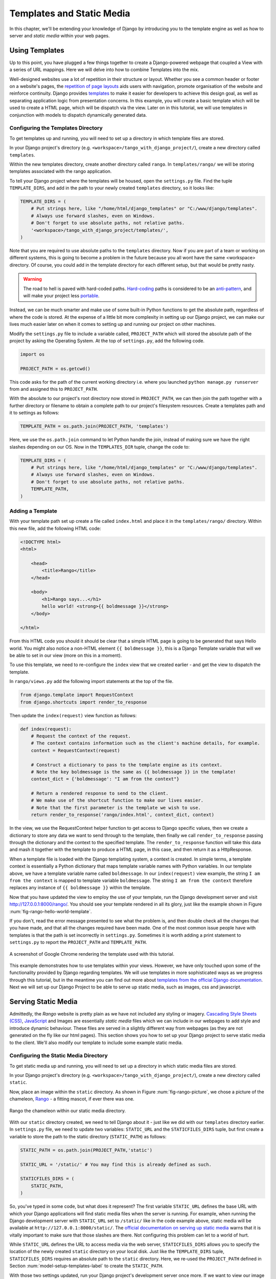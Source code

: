 .. _templates-label:

Templates and Static Media
==========================
In this chapter, we'll be extending your knowledge of Django by introducing you to the template engine as well as how to server and *static media* within your web pages. 

.. _model-setup-templates-label:

Using Templates
---------------
Up to this point, you have plugged a few things together to create a Django-powered webpage that coupled a View with a series of URL mappings. Here we will delve into how to combine Templates into the mix.

Well-designed websites use a lot of repetition in their structure or layout. Whether you see a common header or footer on a website's pages, the `repetition of page layouts <http://www.techrepublic.com/blog/web-designer/effective-design-principles-for-web-designers-repetition/>`_ aids users with navigation, promote organisation of the website and reinforce continuity. Django provides `templates  <https://docs.djangoproject.com/en/1.5/ref/templates/>`_ to make it easier for developers to achieve this design goal, as well as separating application logic from presentation concerns. In this example, you will create a basic template which will be used to create a HTML page, which will be dispatch via the view. Later on in this tutorial, we will use templates in conjunction with models to dispatch dynamically generated data.


Configuring the Templates Directory
...................................
To get templates up and running, you will need to set up a directory in which template files are stored. 

In your Django project's directory (e.g. ``<workspace>/tango_with_django_project/``), create a new directory called ``templates``. 

Within the new templates directory, create another directory called ``rango``. In ``templates/rango/`` we will be storing templates associated with the rango application.

To tell your Django project where the templates will be housed, open the ``settings.py`` file. Find the tuple ``TEMPLATE_DIRS``, and add in the path to your newly created ``templates`` directory, so it looks like:

.. code-block:: python
	
	TEMPLATE_DIRS = (
	    # Put strings here, like "/home/html/django_templates" or "C:/www/django/templates".
	    # Always use forward slashes, even on Windows.
	    # Don't forget to use absolute paths, not relative paths.
	    '<workspace>/tango_with_django_project/templates/',
	)

Note that you are required to use absolute paths to the ``templates`` directory. Now if you are part of a team or working on different systems, this is going to become a problem in the future because you all wont have the same <workspace> directory. Of course, you could add in the template directory for each different setup, but that would be pretty nasty.

.. warning::
	The road to hell is paved with hard-coded paths. 
 	`Hard-coding <http://en.wikipedia.org/wiki/Hard_coding>`_ paths is considered to be an `anti-pattern <http://sourcemaking.com/antipatterns>`_, and will make your project less `portable <http://en.wikipedia.org/wiki/Software_portability>`_.


Instead, we can be much smarter and make use of some built-in Python functions to get the absolute path, regardless of where the code is stored. At the expense of a little bit more complexity in setting up our Django project, we can make our lives much easier later on when it comes to setting up and running our project on other machines.

Modify the ``settings.py`` file to include a variable called, ``PROJECT_PATH`` which will stored the absolute path of the project by asking the Operating System. At the top of ``settings.py``, add the following code.

.. code-block:: python
	
	import os
	
	PROJECT_PATH = os.getcwd()

This code asks for the path of the current working directory i.e. where you launched ``python manage.py runserver`` from and assigned this to ``PROJECT_PATH``. 


With the absolute to our project's root directory now stored in ``PROJECT_PATH``, we can then join the path together with a further directory or filename to obtain a complete path to our project's filesystem resources.
Create a templates path and it to settings as follows: 

.. code-block:: python
	
	TEMPLATE_PATH = os.path.join(PROJECT_PATH, 'templates')

Here, we use the ``os.path.join`` command to let Python handle the join, instead of making sure we have the right slashes depending on our OS. Now in the ``TEMPLATES_DIR`` tuple, change the code to:
 	

.. code-block:: python
	
	TEMPLATE_DIRS = (
	    # Put strings here, like "/home/html/django_templates" or "C:/www/django/templates".
	    # Always use forward slashes, even on Windows.
	    # Don't forget to use absolute paths, not relative paths.
	    TEMPLATE_PATH,
	)



Adding a Template
.................

With your template path set up create a file called ``index.html`` and place it in the ``templates/rango/`` directory. Within this new file, add the following HTML code:

.. code-block:: html
	
	<!DOCTYPE html>
	<html>
	
	    <head>
	        <title>Rango</title>
	    </head>
	    
	    <body>
	        <h1>Rango says...</h1>
	        hello world! <strong>{{ boldmessage }}</strong>
	    </body>
	
	</html>

From this HTML code you should it should be clear that a simple HTML page is going to be generated that says Hello world. You might also notice a non-HTML element ``{{ boldmessage }}``, this is a Django Template variable that will we be able to set in our view (more on this in a moment).

To use this template, we need to re-configure the ``index`` view that we created earlier - and get the view to dispatch the template.

In ``rango/views.py`` add the following import statements at the top of the file.

.. code-block:: python
	
	from django.template import RequestContext
	from django.shortcuts import render_to_response

Then update the ``index(request)`` view function as follows:

.. code-block:: python
	
	def index(request):
	    # Request the context of the request.
	    # The context contains information such as the client's machine details, for example.
	    context = RequestContext(request)
	    
	    # Construct a dictionary to pass to the template engine as its context.
	    # Note the key boldmessage is the same as {{ boldmessage }} in the template!
	    context_dict = {'boldmessage': "I am from the context"}
	    
	    # Return a rendered response to send to the client.
	    # We make use of the shortcut function to make our lives easier.
	    # Note that the first parameter is the template we wish to use.
	    return render_to_response('rango/index.html', context_dict, context)

In the view, we use the RequestContext helper function to get access to Django specific values, then we create a dictionary to store any data we want to send through to the template, then finally we call ``render_to_response``  passing through the dictionary and the context to the specified template. The ``render_to_response`` function will take this data and mash it together with the template to produce a HTML page, in this case, and then return it as a HttpResponse.

When a template file is loaded with the Django templating system, a context is created. In simple terms, a template context is essentially a Python dictionary that maps template variable names with Python variables. In our template above, we have a template variable name called ``boldmessage``. In our ``index(request)`` view example, the string ``I am from the context`` is mapped to template variable ``boldmessage``. The string ``I am from the context`` therefore replaces any instance of ``{{ boldmessage }}`` within the template.

Now that you have updated the view to employ the use of your template, run the Django development server and visit http://127.0.0.1:8000/rango/. You should see your template rendered in all its glory, just like the example shown in Figure :num:`fig-rango-hello-world-template`. 

If you don't, read the error message presented to see what the problem is, and then double check all the changes that you have made, and that all the changes required have been made. One of the most common issue people have with templates is that the path is set incorrectly in ``settings.py``. Sometimes it is worth adding a print statement to ``settings.py`` to report the ``PROJECT_PATH`` and ``TEMPLATE_PATH``.

.. _fig-rango-hello-world-template:

.. figure:: ../images/rango-hello-world-template.png
	:figclass: align-center

	A screenshot of Google Chrome rendering the template used with this tutorial.

This example demonstrates how to use templates within your views. However, we have only touched upon some of the functionality provided by Django regarding templates. We will use templates in more sophisticated ways as we progress through this tutorial, but in the meantime you can find out more about `templates from the official Django documentation <https://docs.djangoproject.com/en/1.5/ref/templates/>`_. Next we will set up our Django Project to be able to serve up static media, such as images, css and javascript.


Serving Static Media
--------------------
Admittedly, the *Rango* website is pretty plain as we have not included any styling or imagery.  `Cascading Style Sheets (CSS) <http://en.wikipedia.org/wiki/Cascading_Style_Sheets>`_, `JavaScript <https://en.wikipedia.org/wiki/JavaScript>`_ and Images are essentially *static media* files which we can include in our webpages to add style and introduce dynamic behaviour. These files are served in a slightly different way from webpages (as they are not generated on the fly like our html pages). This section shows you how to set up your Django project to serve static media to the client. We'll also modify our template to include some example static media.



Configuring the Static Media Directory
......................................
To get static media up and running, you will need to set up a directory in which static media files are stored. 

In your Django project's directory (e.g. ``<workspace>/tango_with_django_project/``), create a new directory called ``static``. 

Now, place an image within the ``static`` directory. As shown in Figure :num:`fig-rango-picture`, we chose a picture of the chameleon, `Rango <http://www.imdb.com/title/tt1192628/>`_ - a fitting mascot, if ever there was one.

.. _fig-rango-picture:

.. figure:: ../images/rango-picture.pdf
	:figclass: align-center

	Rango the chameleon within our static media directory.

With our ``static`` directory created, we need to tell Django about it - just like we did with our ``templates`` directory earlier. In ``settings.py`` file, we need to update two variables:  ``STATIC_URL`` and the ``STATICFILES_DIRS`` tuple, but first create a variable to store the path to the static directory (``STATIC_PATH``) as follows:

.. code-block:: python
	
	STATIC_PATH = os.path.join(PROJECT_PATH,'static')

	STATIC_URL = '/static/' # You may find this is already defined as such.
	
	STATICFILES_DIRS = (
	    STATIC_PATH,
	)

So, you've typed in some code, but what does it represent? The first variable ``STATIC_URL`` defines the base URL with which your Django applications will find static media files when the server is running. For example, when running the Django development server with ``STATIC_URL`` set to ``/static/`` like in the code example above, static media will be available at ``http://127.0.0.1:8000/static/``.  The `official documentation on serving up static media <https://docs.djangoproject.com/en/1.5/ref/settings/#std:setting-STATIC_URL>`_ warns that it is vitally  important to make sure that those slashes are there. Not configuring this problem can let to a world of hurt.

While ``STATIC_URL`` defines the URL to access media via the web server, ``STATICFILES_DIRS`` allows you to specify the location of the newly created ``static`` directory on your local disk. Just like the ``TEMPLATE_DIRS`` tuple, ``STATICFILES_DIRS`` requires an absolute path to the ``static`` directory. Here, we re-used the ``PROJECT_PATH`` defined in Section :num:`model-setup-templates-label` to create the ``STATIC_PATH``.


With those two settings updated, run your Django project's development server once more. If we want to view our image of Rango,  visit the URL ``http://127.0.0.1:8000/static/rango.jpg``. If it doesn't appear, you will want to check to see if everything has been correctly spelt and that you saved your ``settings.py`` file, and restart the development server. If it does appear, try putting in additional file types into the ``static`` directory and request them via your browser.

.. caution:: While using the Django development server to serve your static media files is totally fine for a development environment, it's highly unsuitable for a production environment.  The `official Django documentation on Deployment <https://docs.djangoproject.com/en/1.5/howto/static-files/deployment/>`_ provides further information about deploying static files in a production environment.

Static Media Files and Templates
--------------------------------
Now that you have your Django project set up to handle static media, you can now access such media within your templates.

To demonstrate how to include static media, open up ``index.html`` located in the ``templates/rango`` directory. Modify the HTML source code as follows (the two lines that we add are shown with a HTML comment next to them for easy identification):

.. code-block:: html

	<!DOCTYPE html>
	
	{% load static %} <!-- New line -->
	
	<html>
	
	    <head>
	        <title>Rango</title>
	    </head>
	    
	    <body>
	        <h1>Rango says...</h1>
	        hello world! <strong>{{ boldmessage }}</strong><br />
	        <a href="/rango/about/">About</a><br />
	        <img src="{% static "rango.jpg" %}" alt="Picture of Rango" /> <!-- New line -->
	    </body>
	
	</html>

First we need to inform Django's template system that we will be using static media with the ``{% load static %}``. This allows us to call the ``static`` template tag as done in, ``{% static "rango.jpg" %}``. As you see Django Template tag are denoted by the curly brackets ``{ }``. In this example, the ``static`` tag will combine the STATIC_URL with "rango.jpg" so that the rendered HTML looks like:

.. code-block:: html

	<img src="/static/rango.jpg" alt="Picture of Rango" /> <!-- New line -->

If for some reason the image cannot be loaded, it is always nice to specify an alternative text tagline with the ``alt`` attribute to display in place of the missing image.

With this change in place, kick off the Django development server and visit ``http://127.0.0.1:8000/rango``. Hopefully, you will see web page something like the one shown in Figure :num:`fig-rango-site-with-pic`.

.. _fig-rango-site-with-pic:

.. figure:: ../images/rango-site-with-pic.pdf
	:figclass: align-center

	Our first Rango template, complete with a picture of Rango the chameleon.

The ``{% static %}`` function call should be used whenever you wish to reference static media on your page. The code example below demonstrates how you could include JavaScript, CSS and images into your templates.

.. code-block:: html
	
	<!DOCTYPE html>
	
	{% load static %}
	
	<html>
	
	    <head>
	        <title>Rango</title>
	        <link rel="stylesheet" href="{% static "css/base.css" %}" /> <!-- CSS -->
	        <script src="{% static "js/jquery.js" %}"></script> <!-- JavaScript -->
	    </head>
	    
	    <body>
	        <h1>Including Static Media</h1>
	        <img src="{% static "rango.jpg" %}" alt="Picture of Rango" /> <!-- Images -->
	    </body>
	
	</html>

Obviously, the static files you reference will need to be present within your ``static`` directory. If the file is not there or you have referenced it incorrectly the console output provide by Django's light weight development server will flag up any errors. Go ahead, give it a shot and see what happens.

For further information about including static media you can read through the official `Django documentation on working with static files in templates <https://docs.djangoproject.com/en/1.5/howto/static-files/#staticfiles-in-templates>`_.

.. caution:: Care should be taken in your templates to ensure that any `document type declaration <http://en.wikipedia.org/wiki/Document_Type_Declaration>`_ (e.g. ``<!DOCTYPE html>``) you use in your webpages appears in the rendered output on the *first line*. This is why we put the Django template command ``{% load static %}`` on a line underneath the document type declaration, rather than at the very top. It is a requirement of HTML/XHTML variations that the document type declaration be declared on the very first line. Django commands placed before will obviously be removed in the final rendered output, but they may leave behind residual whitespace which means your output `will fail validation <http://www.w3schools.com/web/web_validate.ASP>`_ on `the W3C markup validation service <http://validator.w3.org/>`_.

The Static Media Server
-----------------------
Now that you can dispatch static files, many projects also want to enable user to upload their own media content - for example to load a profile image. This section shows you how to add a simple, development media server to your Django project. The development media server can be used in conjunction with file uploading forms (which will be touch upon in later chapters, but we'll set up here, now).

So, how do we go about setting up a development media server? The first step is to create another new directory - called ``media`` - within our Django project's root (e.g. ``<workspace>/tango_with_django_project/``). The new ``media`` directory should now be sitting alongside your ``templates`` and ``static`` directories. After you create the directory, you must then modify your Django project's ``urls.py`` file, located in the project configuration directory (e.g. ``<workspace>/tango_with_django_project/tango_with_django_project/``). Add the following code:

.. code-block:: python
	
	# At the top of your urls.py file, add the following line:
	from django.conf import settings
	
	# UNDERNEATH your urlpatterns definition, add the following two lines:
	if settings.DEBUG:
		urlpatterns += patterns(
			'django.views.static',
			(r'media/(?P<path>.*)',
			'serve',
			{'document_root': settings.MEDIA_ROOT}), )

The ``settings`` module from ``django.conf`` allows us access to the variables defined within our project's ``settings.py`` file. The conditional statement then checks if the Django project is being run in `DEBUG <https://docs.djangoproject.com/en/1.5/ref/settings/#debug>`_ mode. If the project's ``DEBUG`` setting is set to ``True``, then an additional URL matching pattern is appended to the ``urlpatterns`` tuple. The pattern states that for any file requested with a URL starting with ``/media/``, the request will be passed to the ``django.views.static`` view. This view handles the dispatching of uploaded media files for you.

With your ``urls.py`` file updated, we now need to modify our ``settings.py`` file, again located within the project configuration directory. We now need to set the values of two variables. In your file, find ``MEDIA_URL`` and ``MEDIA_ROOT``, setting them to the values as shown below.

.. code-block:: python
	
	MEDIA_URL = '/media/'
	MEDIA_ROOT = os.path.join(PROJECT_PATH, '/media/') # Absolute path to the media directory

The first variable, ``MEDIA_URL`` defines the base URL from which all media files will be accessible on your development server. Setting the ``MEDIA_URL`` for example to ``/media/`` will mean that user uploaded files will be available from the URL ``http://127.0.0.1:8000/media/``. ``MEDIA_ROOT`` is used to tell Django where uploaded files should be stored on your local disk. In the example above, we set this variable to the result of joining our ``PROJECT_PATH`` variable defined in Section :num:`model-setup-templates-label` with ``/media/``. This gives an absolute path of ``<workspace>/tango_with_django_project/media/``.

.. caution:: As previously mentioned, the development media server supplied with Django is very useful for debugging purposes. However, it should **not** be used in a production environment. The official `Django documentation on static files <https://docs.djangoproject.com/en/1.5/ref/contrib/staticfiles/#static-file-development-view>`_ warns that such an approach is *"grossly inefficient and insecure"*. If you do come to deploying your Django project, read the documentation to see an alternative solution for file uploading that can handle a high volume of requests in a much more secure manner.

You can test this setup works by placing an image file in your newly created ``media`` directory. Drop the file in, start the Django development server, and request the image in your browser. For example, if you added the file ``rango.jpg`` to ``media``, the URL you should enter would look like ``http://127.0.0.1:8000/media/rango.jpg``. The image should show in your browser. If it doesn't, check your setup.

Basic Workflow
--------------
With the chapter complete, you should now know how to setup and create templates, use templates within your views, setup and use Django's to send static media files, include images within your templates and setup Django's static media server to allow for file uploads. We've actually covered quite a lot!

Creating a template and integrating it within a Django view is a key concept for you to understand. It takes several steps, but becomes second nature to you after a few attempts.

#. First, create the template you wish to use and save it within the ``templates`` directory you specified in your project's ``settings.py`` file. You may wish to use Django template variables (e.g. ``{{ variable_name }}``) within your template. You'll be able to replace these with whatever you like within the corresponding view.
#. Find or create a new view within an application's ``views.py`` file.
#. Add your view-specific logic (if you have any) to the view. For example, this may involve extracting data from a database.
#. Within the view, construct a dictionary object which you can pass to the template engine as part of the template's *context*.
#. Make use of the ``RequestContext()`` class and ``render_to_response()`` helper function to generate the rendered response. Ensure you reference the correct template file for the first ``render_to_response()`` parameter!
#. If you haven't already done so, map the view to a URL by modifying your project's ``urls.py`` file - and the application-specific ``urls.py`` file if you have one.

The steps involved for getting a static media file - such as an image - onto one of your pages is another important process you should be very familiar with. Check out the steps below on how to do this.

#. Take the static media file you wish to use and place it within your project's ``static`` directory. This is the directory you specify in your project's ``STATICFILES_DIRS`` tuple within ``settings.py``.
#. Add a reference to the static media file to a template. For example, an image would be inserted into an HTML page through the use of the ``<img />`` tag. Remember to use the ``{% load static %}`` and {% static "filename" %} commands within the template to make your life easier!
#. Load the view that utilises the template you modified in your browser. Your static media should appear.

The next chapter will look at databases. We'll see how to make use of Django's excellent database layer to make your life easier and SQL free!

Exercises
---------
	* Convert the about page to use a template too from a template called ``about.html``.
	* Within the ``about.html`` template, add a picture stored within your project's static media.
